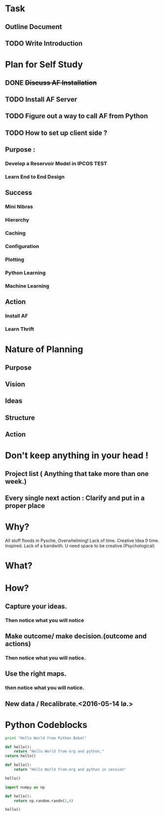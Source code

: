#+TODO: TODO IN-PROGRESS TESTING WAITING DONE

* Task
** Outline Document
** TODO Write Introduction


   

* Plan for Self Study
** DONE +Discuss AF Installation+
   CLOSED: [2016-05-12 to. 19:13]
** TODO *Install AF Server*
** TODO Figure out a way to call AF from Python
** TODO How to set up client side ?

** Purpose : 
*** Develop a Reservoir Model in IPCOS				       :TEST:
*** Learn End to End Design

** Success
*** Mini Nibras 
*** Hierarchy 
*** Caching
*** Configuration
*** Plotting 
*** Python Learning
*** Machine Learning

** Action
*** Install AF
*** Learn Thrift


* Nature of Planning
** Purpose
** Vision
** Ideas
** Structure
** Action 

* Don't keep anything in your head !
** Project list ( Anything that take more than one week.)
** Every single next action : Clarify and put in a proper place

* Why?
  All stuff floods in Pysche, Overwhelming! 
  Lack of time.
  Creative Idea 0 time.
  Inspired.
  Lack of a bandwith.
  U need space to be creative.(Psychological)
* What?
* How?
** Capture your ideas.
*** Then notice what you will notice
** Make outcome/ make decision.(outcome and actions)
*** Then notice what you will notice.
** Use the right maps.
*** then notice what you will notice.
** New data / Recalibrate.<2016-05-14 lø.>

* Python Codeblocks
#+begin_src python
print "Hello World from Python Babel"
#+end_src 

#+begin_src python
def hello():
    return "Hello World from org and python."
return hello()
#+end_src

#+RESULTS:
: Hello World from org and python.

#+begin_src python :session
def hello():
    return "Hello World from org and python in session"

hello()
#+end_src

#+RESULTS:
: Hello World from org and python in session

#+begin_src python :session
import numpy as np

def hello():
    return np.random.randn(2,4)

hello()
#+end_src

#+RESULTS:
| 0.05591948 | 0.62550672 | -0.30406405 | 1.53962265 |
| 0.32495898 | -0.2568217 | -0.98578186 |  -0.459127 |

